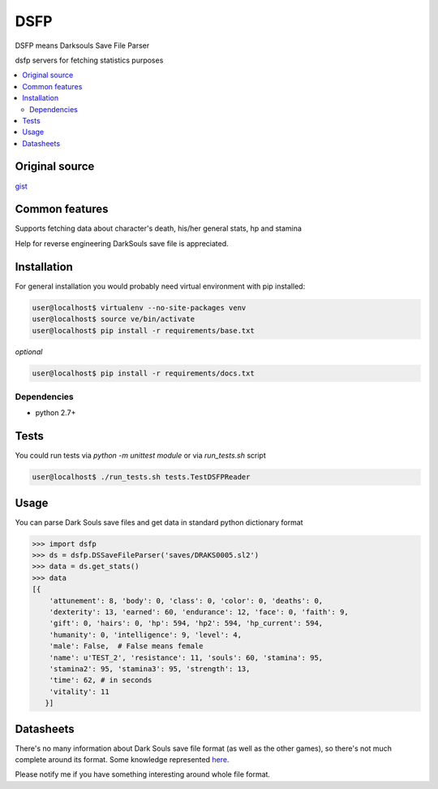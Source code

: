 DSFP
====
DSFP means Darksouls Save File Parser

dsfp servers for fetching statistics purposes

.. contents:: :local:
    :depth: 2

Original source
~~~~~~~~~~~~~~~

`gist <https://gist.github.com/infausto/8382836/>`_

Common features
~~~~~~~~~~~~~~~
Supports fetching data about character's death, his/her general stats, hp and stamina

Help for reverse engineering DarkSouls save file is appreciated.

Installation
~~~~~~~~~~~~
For general installation you would probably need virtual environment with pip
installed:

.. code-block:: bash

   user@localhost$ virtualenv --no-site-packages venv
   user@localhost$ source ve/bin/activate
   user@localhost$ pip install -r requirements/base.txt

*optional*

.. code-block:: bash

   user@localhost$ pip install -r requirements/docs.txt

Dependencies
------------
* python 2.7+


Tests
~~~~~
You could run tests via `python -m unittest module` or via `run_tests.sh` script

.. code-block:: bash

   user@localhost$ ./run_tests.sh tests.TestDSFPReader


Usage
~~~~~
You can parse Dark Souls save files and get data in standard python
dictionary format

.. code-block:: python

    >>> import dsfp
    >>> ds = dsfp.DSSaveFileParser('saves/DRAKS0005.sl2')
    >>> data = ds.get_stats()
    >>> data
    [{
        'attunement': 8, 'body': 0, 'class': 0, 'color': 0, 'deaths': 0,
        'dexterity': 13, 'earned': 60, 'endurance': 12, 'face': 0, 'faith': 9,
        'gift': 0, 'hairs': 0, 'hp': 594, 'hp2': 594, 'hp_current': 594,
        'humanity': 0, 'intelligence': 9, 'level': 4,
        'male': False,  # False means female
        'name': u'TEST_2', 'resistance': 11, 'souls': 60, 'stamina': 95,
        'stamina2': 95, 'stamina3': 95, 'strength': 13,
        'time': 62, # in seconds
        'vitality': 11
       }]




Datasheets
~~~~~~~~~~
There's no many information about Dark Souls save file format (as well as the
other games), so there's not much complete around its format.
Some knowledge represented `here <docs/datasheet.rst>`_.

Please notify me if you have something interesting around whole file format.